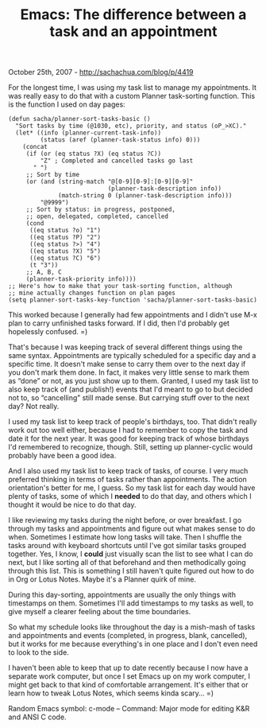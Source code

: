 #+TITLE: Emacs: The difference between a task and an appointment

October 25th, 2007 -
[[http://sachachua.com/blog/p/4419][http://sachachua.com/blog/p/4419]]

For the longest time, I was using my task list to manage my
 appointments. It was really easy to do that with a custom Planner
 task-sorting function. This is the function I used on day pages:

#+BEGIN_EXAMPLE
    (defun sacha/planner-sort-tasks-basic ()
      "Sort tasks by time (@1030, etc), priority, and status (oP_>XC)."
      (let* ((info (planner-current-task-info))
             (status (aref (planner-task-status info) 0)))
        (concat
         (if (or (eq status ?X) (eq status ?C))
             "Z" ; Completed and cancelled tasks go last
           " ")
         ;; Sort by time
         (or (and (string-match "@[0-9][0-9]:[0-9][0-9]"
                                (planner-task-description info))
                  (match-string 0 (planner-task-description info)))
             "@9999")
         ;; Sort by status: in progress, postponed,
         ;; open, delegated, completed, cancelled
         (cond
          ((eq status ?o) "1")
          ((eq status ?P) "2")
          ((eq status ?>) "4")
          ((eq status ?X) "5")
          ((eq status ?C) "6")
          (t "3"))
         ;; A, B, C
         (planner-task-priority info))))
    ;; Here's how to make that your task-sorting function, although
    ;; mine actually changes function on plan pages
    (setq planner-sort-tasks-key-function 'sacha/planner-sort-tasks-basic)
#+END_EXAMPLE

This worked because I generally had few appointments and I didn't use
 M-x plan to carry unfinished tasks forward. If I did, then I'd
 probably get hopelessly confused. =)

That's because I was keeping track of several different things using
 the same syntax. Appointments are typically scheduled for a specific
 day and a specific time. It doesn't make sense to carry them over to
 the next day if you don't mark them done. In fact, it makes very
 little sense to mark them as “done” or not, as you just show up to
 them. Granted, I used my task list to also keep track of (and
 publish!) events that I'd meant to go to but decided not to, so
 “cancelling” still made sense. But carrying stuff over to the next
 day? Not really.

I used my task list to keep track of people's birthdays, too. That
 didn't really work out too well either, because I had to remember to
 copy the task and date it for the next year. It was good for keeping
 track of whose birthdays I'd remembered to recognize, though. Still,
 setting up planner-cyclic would probably have been a good idea.

And I also used my task list to keep track of tasks, of course. I very
 much preferred thinking in terms of tasks rather than appointments.
 The action orientation's better for me, I guess. So my task list for
 each day would have plenty of tasks, some of which I *needed* to do
 that day, and others which I thought it would be nice to do that day.

I like reviewing my tasks during the night before, or over breakfast.
 I go through my tasks and appointments and figure out what makes sense
 to do when. Sometimes I estimate how long tasks will take. Then I
 shuffle the tasks around with keyboard shortcuts until I've got
 similar tasks grouped together. Yes, I know, I *could* just visually
 scan the list to see what I can do next, but I like sorting all of
 that beforehand and then methodically going through this list. This is
 something I still haven't quite figured out how to do in Org or Lotus
 Notes. Maybe it's a Planner quirk of mine.

During this day-sorting, appointments are usually the only things with
 timestamps on them. Sometimes I'll add timestamps to my tasks as well,
 to give myself a clearer feeling about the time boundaries.

So what my schedule looks like throughout the day is a mish-mash of
 tasks and appointments and events (completed, in progress, blank,
 cancelled), but it works for me because everything's in one place and
 I don't even need to look to the side.

I haven't been able to keep that up to date recently because I now
 have a separate work computer, but once I set Emacs up on my work
 computer, I might get back to that kind of comfortable arrangement.
 It's either that or learn how to tweak Lotus Notes, which seems kinda
 scary... =)

Random Emacs symbol: c-mode -- Command: Major mode for editing K&R and
ANSI C code.
